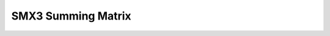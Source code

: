 SMX3 Summing Matrix
=========================================

.. image:: lzxart/MatrixMixer/Frontpanel.png
   :height: 600

